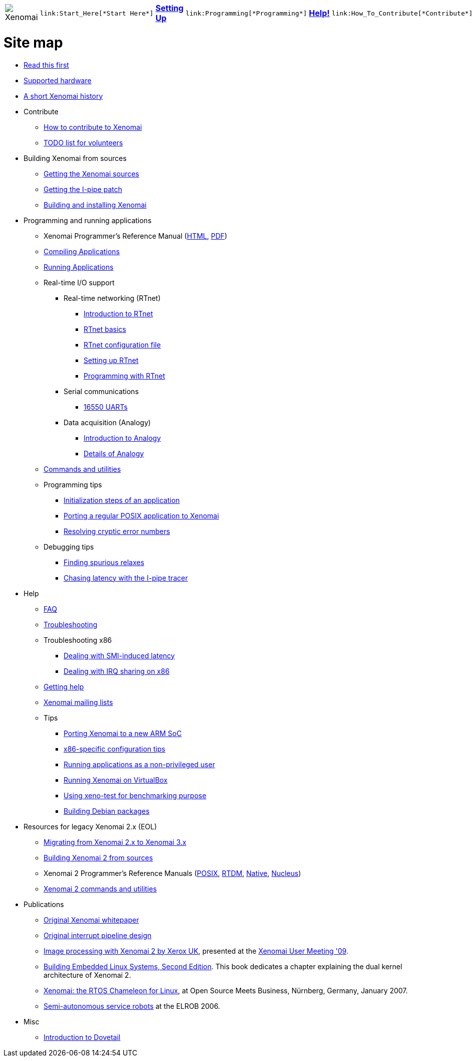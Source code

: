 
[cols="7*a"]
|===
| image:images/xenomai-logo.png[Xenomai] |
  link:Start_Here[*Start Here*] | link:Setting_Up[*Setting Up*] |
  link:Programming[*Programming*] | link:Help[*Help!*] |
  link:How_To_Contribute[*Contribute*] | link:SiteMap[*Sitemap*]
|===

= Site map

* link:Start_Here[Read this first]
* link:Supported_Hardware[Supported hardware]
* link:History[A short Xenomai history]
* Contribute
** link:How_To_Contribute[How to contribute to Xenomai]
** link:TODO[TODO list for volunteers]
* Building Xenomai from sources
** link:Getting_The_Xenomai_Code[Getting the Xenomai sources]
** link:Getting_The_I_Pipe_Patch[Getting the I-pipe patch]
** link:Installing_Xenomai_3[Building and installing Xenomai]
* Programming and running applications
** Xenomai Programmer's Reference Manual
  (https://xenomai.org/documentation/xenomai-3/html/xeno3prm/index.html[HTML],
   https://xenomai.org/documentation/xenomai-3/pdf/xeno3prm.pdf[PDF])
** link:Building_Applications_For_Xenomai_3[Compiling Applications]
** link:Running_Applications_With_Xenomai_3[Running Applications]
** Real-time I/O support
*** Real-time networking (RTnet)
**** link:RTnet[Introduction to RTnet]
**** link:RTnet_Basics[RTnet basics]
**** link:RTnet_Conf[RTnet configuration file]
**** link:RTnet_Setup[Setting up RTnet]
**** link:RTnet_Programming[Programming with RTnet]
*** Serial communications
**** link:Driver_Serial_16550A[16550 UARTs]
*** Data acquisition (Analogy)
**** link:Analogy_General_Presentation[Introduction to Analogy]
**** link:Analogy_Practical_Presentation[Details of Analogy]
** link:Manpages_3[Commands and utilities]
** Programming tips
*** link:App_Setup_And_Init[Initialization steps of an application]
*** link:Porting_To_Xenomai_POSIX[Porting a regular POSIX application to Xenomai]
*** link:Resolving_Errno[Resolving cryptic error numbers]
** Debugging tips
*** link:Finding_Spurious_Relaxes[Finding spurious relaxes]
*** link:Using_The_I_Pipe_Tracer[Chasing latency with the I-pipe tracer]
* Help
** link:FAQ[FAQ]
** link:Troubleshooting[Troubleshooting]
** Troubleshooting x86
*** link:Dealing_With_X86_SMI_Troubles[Dealing with SMI-induced latency]
*** link:Dealing_With_X86_IRQ_Sharing[Dealing with IRQ sharing on x86]
** link:Getting_Help[Getting help]
** link:Mailing_Lists[Xenomai mailing lists]
** Tips
*** link:Porting_Xenomai_To_A_New_Arm_SOC[Porting Xenomai to a new ARM SoC]
*** link:Configuring_For_X86_Based_Dual_Kernels[x86-specific configuration tips]
*** link:Running_As_Regular_User[Running applications as a non-privileged user]
*** link:Running_Xenomai_On_VirtualBox[Running Xenomai on VirtualBox]
*** link:Benchmarking_With_Xeno_Test[Using xeno-test for benchmarking purpose]
*** link:Building_Debian_Packages[Building Debian packages]
* Resources for legacy Xenomai 2.x (EOL)
** link:Migrating_From_Xenomai_2_To_3[Migrating from Xenomai 2.x to Xenomai 3.x]
** link:Installing_Xenomai_2[Building Xenomai 2 from sources]
** Xenomai 2 Programmer's Reference Manuals
   (https://xenomai.org/documentation/xenomai-2.6/pdf/posix-api.pdf[POSIX],
    https://xenomai.org/documentation/xenomai-2.6/pdf/rtdm-api.pdf[RTDM],
    https://xenomai.org/documentation/xenomai-2.6/pdf/native-api.pdf[Native],
    https://xenomai.org/documentation/xenomai-2.6/pdf/nucleus-api.pdf[Nucleus])
** link:Manpages_2[Xenomai 2 commands and utilities]
* Publications
** link:White_Paper[Original Xenomai whitepaper]
** link:Life_With_Adeos[Original interrupt pipeline design]
** http://www.denx.de/en/pub/News/Xum2009AbstractsAndPresentations/Xenomai_and_Realtime_Image_Processing_Control.pdf[Image
   processing with Xenomai 2 by Xerox UK], presented at the
   http://www.denx.de/en/News/XenomaiUserMeeting2009[Xenomai User
   Meeting '09].
** https://www.amazon.com/Building-Embedded-Linux-Systems-Techniques/dp/0596529686[Building Embedded
   Linux Systems, Second Edition]. This book dedicates a chapter
   explaining the dual kernel architecture of Xenomai 2.
** https://xenomai.org/documentation/slides/Xenomai-OSMB-2007-01.pdf[Xenomai: the
   RTOS Chameleon for Linux], at Open Source Meets Business, Nürnberg,
   Germany, January 2007.
** http://www.isde.uni-hannover.de/images/b/b3/ELROB_TechnicalPaper_RTS_University_of_Hannover.pdf[Semi-autonomous
   service robots] at the ELROB 2006.
* Misc
** link:Dovetail[Introduction to Dovetail]
